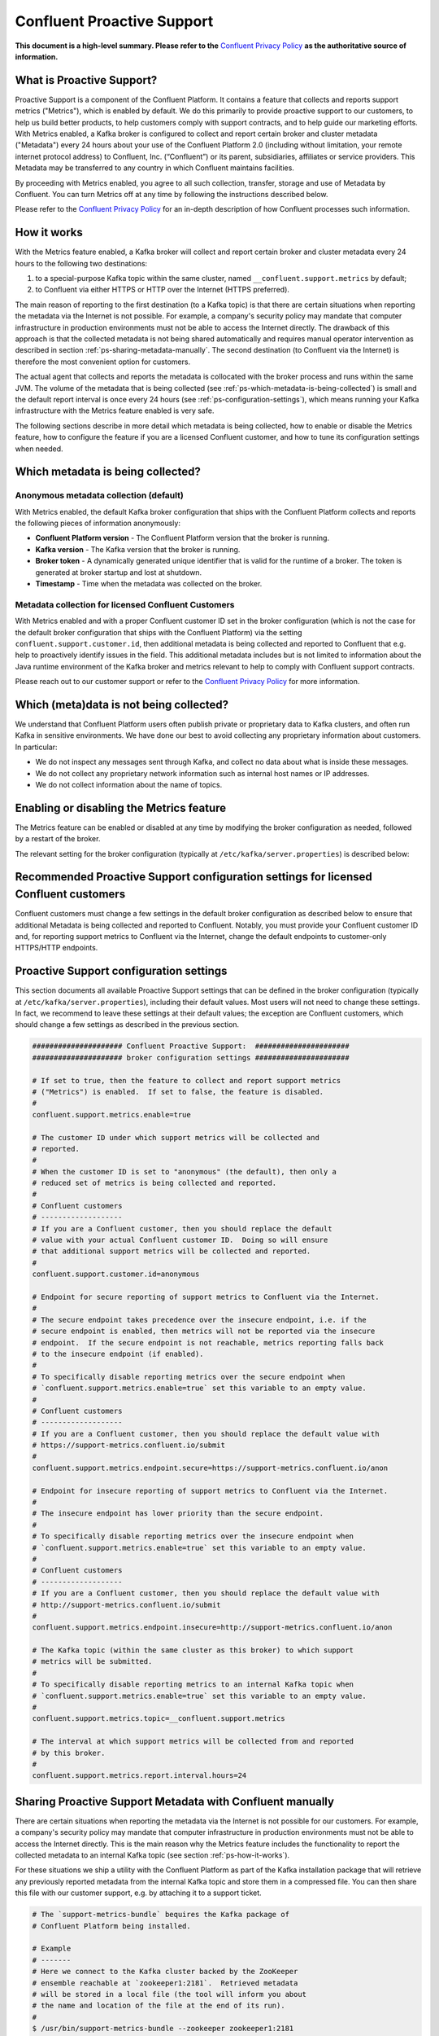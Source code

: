 .. _ps_intro:

Confluent Proactive Support
===========================

**This document is a high-level summary.  Please refer to the** `Confluent Privacy Policy <http://www.confluent.io/privacy>`_ **as the authoritative source of information.**


What is Proactive Support?
--------------------------

Proactive Support is a component of the Confluent Platform.  It contains a feature that collects and reports support metrics ("Metrics"), which is enabled by default.  We do this primarily to provide proactive support to our customers, to help us build better products, to help customers comply with support contracts, and to help guide our marketing efforts.  With Metrics enabled, a Kafka broker is configured to collect and report certain broker and cluster metadata ("Metadata") every 24 hours about your use of the Confluent Platform 2.0 (including without limitation, your remote internet protocol address) to Confluent, Inc. (“Confluent”) or its parent, subsidiaries, affiliates or service providers.  This Metadata may be transferred to any country in which Confluent maintains facilities.

By proceeding with Metrics enabled, you agree to all such collection, transfer, storage and use of Metadata by Confluent.  You can turn Metrics off at any time by following the instructions described below.

Please refer to the `Confluent Privacy Policy <http://www.confluent.io/privacy>`_ for an in-depth description of how Confluent processes such information.


.. _ps-how-it-works:

How it works
------------

With the Metrics feature enabled, a Kafka broker will collect and report certain broker and cluster metadata every 24 hours to the following two destinations:

1. to a special-purpose Kafka topic within the same cluster, named ``__confluent.support.metrics`` by default;
2. to Confluent via either HTTPS or HTTP over the Internet (HTTPS preferred).

The main reason of reporting to the first destination (to a Kafka topic) is that there are certain situations when reporting the metadata via the Internet is not possible.  For example, a company's security policy may mandate that computer infrastructure in production environments must not be able to access the Internet directly.  The drawback of this approach is that the collected metadata is not being shared automatically and requires manual operator intervention as described in section :ref:`ps-sharing-metadata-manually`.  The second destination (to Confluent via the Internet) is therefore the most convenient option for customers.

The actual agent that collects and reports the metadata is collocated with the broker process and runs within the same JVM.  The volume of the metadata that is being collected (see :ref:`ps-which-metadata-is-being-collected`) is small and the default report interval is once every 24 hours (see :ref:`ps-configuration-settings`), which means running your Kafka infrastructure with the Metrics feature enabled is very safe.

The following sections describe in more detail which metadata is being collected, how to enable or disable the Metrics feature, how to configure the feature if you are a licensed Confluent customer, and how to tune its configuration settings when needed.

.. _ps-which-metadata-is-being-collected:

Which metadata is being collected?
----------------------------------

Anonymous metadata collection (default)
~~~~~~~~~~~~~~~~~~~~~~~~~~~~~~~~~~~~~~~

With Metrics enabled, the default Kafka broker configuration that ships with the Confluent Platform collects and reports the following pieces of information anonymously:

* **Confluent Platform version** - The Confluent Platform version that the broker is running.
* **Kafka version** - The Kafka version that the broker is running.
* **Broker token** - A dynamically generated unique identifier that is valid for the runtime of a broker.  The token is generated at broker startup and lost at shutdown.
* **Timestamp** - Time when the metadata was collected on the broker.


Metadata collection for licensed Confluent Customers
~~~~~~~~~~~~~~~~~~~~~~~~~~~~~~~~~~~~~~~~~~~~~~~~~~~~

With Metrics enabled and with a proper Confluent customer ID set in the broker configuration (which is not the case for the default broker configuration that ships with the Confluent Platform) via the setting ``confluent.support.customer.id``, then additional metadata is being collected and reported to Confluent that e.g. help to proactively identify issues in the field.  This additional metadata includes but is not limited to information about the Java runtime environment of the Kafka broker and metrics relevant to help to comply with Confluent support contracts.

Please reach out to our customer support or refer to the `Confluent Privacy Policy <http://www.confluent.io/privacy>`_ for more information.


Which (meta)data is not being collected?
----------------------------------------

We understand that Confluent Platform users often publish private or proprietary data to Kafka clusters, and often run Kafka in sensitive environments.  We have done our best to avoid collecting any proprietary information about customers.  In particular:

* We do not inspect any messages sent through Kafka, and collect no data about what is inside these messages.
* We do not collect any proprietary network information such as internal host names or IP addresses.
* We do not collect information about the name of topics.



Enabling or disabling the Metrics feature
-----------------------------------------

The Metrics feature can be enabled or disabled at any time by modifying the broker configuration as needed, followed by a restart of the broker.

The relevant setting for the broker configuration (typically at ``/etc/kafka/server.properties``) is described below:

.. sourcecode:: bash
    :linenos:

    ##################### Confluent Proactive Support:  ######################
    ##################### broker configuration settings ######################

    # If set to true, then the feature to collect and report support metrics
    # ("Metrics") is enabled.  If set to false, the feature is disabled.
    #
    # Note: If the feature is disabled, then the agent that is collocated with
    # the broker process and that collects and reports the support metrics
    # will also not be started.
    confluent.support.metrics.enable=true


Recommended Proactive Support configuration settings for licensed Confluent customers
-------------------------------------------------------------------------------------

Confluent customers must change a few settings in the default broker configuration as described below to ensure that additional Metadata is being collected and reported to Confluent.  Notably, you must provide your Confluent customer ID and, for reporting support metrics to Confluent via the Internet, change the default endpoints to customer-only HTTPS/HTTP endpoints.

.. sourcecode:: bash
    :linenos:

    ##################### Confluent Proactive Support:  ######################
    ##################### broker configuration settings ######################

    # Recommended settings for licensed Confluent customers
    confluent.support.metrics.enable=true
    confluent.support.customer.id=REPLACE_WITH_YOUR_CUSTOMER_ID
    confluent.support.metrics.endpoint.secure=https://support-metrics.confluent.io/submit
    confluent.support.metrics.endpoint.insecure=http://support-metrics.confluent.io/submit

.. _ps-configuration-settings:

Proactive Support configuration settings
----------------------------------------

This section documents all available Proactive Support settings that can be defined in the broker configuration (typically at ``/etc/kafka/server.properties``), including their default values.  Most users will not need to change these settings.  In fact, we recommend to leave these settings at their default values;  the exception are Confluent customers, which should change a few settings as described in the previous section.

.. sourcecode:: bash

    ##################### Confluent Proactive Support:  ######################
    ##################### broker configuration settings ######################

    # If set to true, then the feature to collect and report support metrics
    # ("Metrics") is enabled.  If set to false, the feature is disabled.
    #
    confluent.support.metrics.enable=true

    # The customer ID under which support metrics will be collected and
    # reported.
    #
    # When the customer ID is set to "anonymous" (the default), then only a
    # reduced set of metrics is being collected and reported.
    #
    # Confluent customers
    # -------------------
    # If you are a Confluent customer, then you should replace the default
    # value with your actual Confluent customer ID.  Doing so will ensure
    # that additional support metrics will be collected and reported.
    #
    confluent.support.customer.id=anonymous

    # Endpoint for secure reporting of support metrics to Confluent via the Internet.
    #
    # The secure endpoint takes precedence over the insecure endpoint, i.e. if the
    # secure endpoint is enabled, then metrics will not be reported via the insecure
    # endpoint.  If the secure endpoint is not reachable, metrics reporting falls back
    # to the insecure endpoint (if enabled).
    #
    # To specifically disable reporting metrics over the secure endpoint when
    # `confluent.support.metrics.enable=true` set this variable to an empty value.
    #
    # Confluent customers
    # -------------------
    # If you are a Confluent customer, then you should replace the default value with
    # https://support-metrics.confluent.io/submit
    #
    confluent.support.metrics.endpoint.secure=https://support-metrics.confluent.io/anon

    # Endpoint for insecure reporting of support metrics to Confluent via the Internet.
    #
    # The insecure endpoint has lower priority than the secure endpoint.
    #
    # To specifically disable reporting metrics over the insecure endpoint when
    # `confluent.support.metrics.enable=true` set this variable to an empty value.
    #
    # Confluent customers
    # -------------------
    # If you are a Confluent customer, then you should replace the default value with
    # http://support-metrics.confluent.io/submit
    #
    confluent.support.metrics.endpoint.insecure=http://support-metrics.confluent.io/anon

    # The Kafka topic (within the same cluster as this broker) to which support
    # metrics will be submitted.
    #
    # To specifically disable reporting metrics to an internal Kafka topic when
    # `confluent.support.metrics.enable=true` set this variable to an empty value.
    #
    confluent.support.metrics.topic=__confluent.support.metrics

    # The interval at which support metrics will be collected from and reported
    # by this broker.
    #
    confluent.support.metrics.report.interval.hours=24


.. _ps-sharing-metadata-manually:

Sharing Proactive Support Metadata with Confluent manually
----------------------------------------------------------

There are certain situations when reporting the metadata via the Internet is not possible for our customers.  For example, a company's security policy may mandate that computer infrastructure in production environments must not be able to access the Internet directly.  This is the main reason why the Metrics feature includes the functionality to report the collected metadata to an internal Kafka topic (see section :ref:`ps-how-it-works`).

For these situations we ship a utility with the Confluent Platform as part of the Kafka installation package that will retrieve any previously reported metadata from the internal Kafka topic and store them in a compressed file.  You can then share this file with our customer support, e.g. by attaching it to a support ticket.

.. sourcecode:: bash

    # The `support-metrics-bundle` bequires the Kafka package of
    # Confluent Platform being installed.

    # Example
    # -------
    # Here we connect to the Kafka cluster backed by the ZooKeeper
    # ensemble reachable at `zookeeper1:2181`.  Retrieved metadata
    # will be stored in a local file (the tool will inform you about
    # the name and location of the file at the end of its run).
    #
    $ /usr/bin/support-metrics-bundle --zookeeper zookeeper1:2181

    # Usage
    # -----
    #
    $ /usr/bin/support-metrics-bundle --help
    Usage: support-metrics-bundle --zookeeper <server:port> [--topic <Kafka support topic>] [--file <bundle output file>] [--runtime <time in seconds>]

    Creates a so-called 'support metrics bundle' file in the current directory.
    This support metrics bundle contains metrics retrieved from the target Kafka cluster.


    Parameters:
    --zookeeper  The ZooKeeper connection string to access the Kafka cluster from
                 which metrics support will be retrieved.
                 Example: 'localhost:2181'
    --topic      The Kafka topic from which the support metrics will be retrieved.
                 Default: '__confluent.support.metrics'
    --file       Output filename of the support metrics bundle.
                 Default: 'support-metrics-__confluent.support.metrics.20151203-115035.zip'
                 Note that, when using the default value, the timestamp is dynamically
                 generated at each run of this tool.
    --runtime    The time in seconds this tool will run for.  For a large cluster
                 you may need to increase this setting because the tool might need
                 more time to collect all the metrics.
                 Default: 10
    --help       Print this help message.


    Important notes for running this tool:
    * Kafka and ZooKeeper must be up and running.
    * Kafka and Zookeeper must be accessible from the machine on which this tool is executed.

    Copyright 2015 Confluent Inc. <http://confluent.io/>

Should you have any questions about the usage of this tool, then please contact our customer support.
